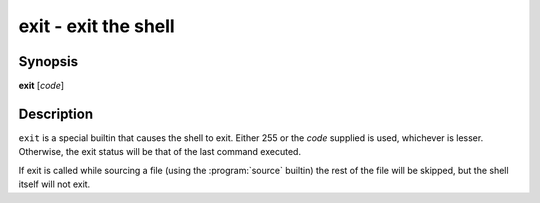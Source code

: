 .. program::exit

exit - exit the shell
=====================

Synopsis
--------

**exit** [*code*]

Description
-----------

``exit`` is a special builtin that causes the shell to exit. Either 255 or the *code* supplied is used, whichever is lesser.
Otherwise, the exit status will be that of the last command executed.

If exit is called while sourcing a file (using the :program:`source` builtin) the rest of the file will be skipped, but the shell itself will not exit.
